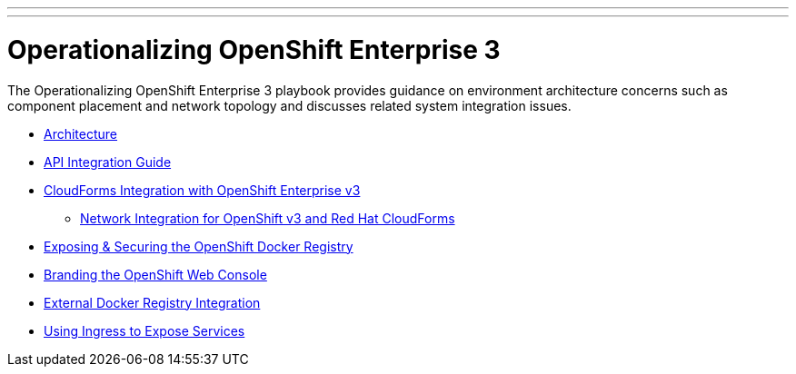 ---
---
= Operationalizing OpenShift Enterprise 3

The Operationalizing OpenShift Enterprise 3 playbook provides guidance on environment architecture concerns such as component placement and network topology and discusses related system integration issues.

* link:./architecture{outfilesuffix}[Architecture]
* link:./integration{outfilesuffix}[API Integration Guide]
* link:./cloudforms{outfilesuffix}[CloudForms Integration with OpenShift Enterprise v3]
** link:./cloudforms_networking{outfilesuffix}[Network Integration for OpenShift v3 and Red Hat CloudForms]
* link:./expose_docker_registry{outfilesuffix}[Exposing & Securing the OpenShift Docker Registry]
* link:./branding_console{outfilesuffix}[Branding the OpenShift Web Console]
* link:./external-docker-registry-integration{outfilesuffix}[External Docker Registry Integration]
* link:./ingress{outfilesuffix}[Using Ingress to Expose Services]